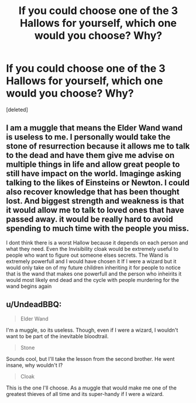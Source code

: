 #+TITLE: If you could choose one of the 3 Hallows for yourself, which one would you choose? Why?

* If you could choose one of the 3 Hallows for yourself, which one would you choose? Why?
:PROPERTIES:
:Score: 1
:DateUnix: 1488530502.0
:DateShort: 2017-Mar-03
:END:
[deleted]


** I am a muggle that means the Elder Wand wand is useless to me. I personally would take the stone of resurrection because it allows me to talk to the dead and have them give me advise on multiple things in life and allow great people to still have impact on the world. Imaginge asking talking to the likes of Einsteins or Newton. I could also recover knowledge that has been thought lost. And biggest strength and weakness is that it would allow me to talk to loved ones that have passed away. it would be really hard to avoid spending to much time with the people you miss.

I dont think there is a worst Hallow because it depends on each person and what they need. Even the Invisibility cloak would be extremely useful to people who want to figure out someone elses secrets. The Wand is extremely powerfull and I would have chosen it If I were a wizard but it would only take on of my future children inheriting it for people to notice that is the wand that makes one powerfull and the person who inheirits it would most likely end dead and the cycle with people murdering for the wand begins again
:PROPERTIES:
:Score: 1
:DateUnix: 1488531425.0
:DateShort: 2017-Mar-03
:END:


** u/UndeadBBQ:
#+begin_quote
  Elder Wand
#+end_quote

I'm a muggle, so its useless. Though, even if I were a wizard, I wouldn't want to be part of the inevitable bloodtrail.

#+begin_quote
  Stone
#+end_quote

Sounds cool, but I'll take the lesson from the second brother. He went insane, why wouldn't I?

#+begin_quote
  Cloak
#+end_quote

This is the one I'll choose. As a muggle that would make me one of the greatest thieves of all time and its super-handy if I were a wizard.
:PROPERTIES:
:Author: UndeadBBQ
:Score: 1
:DateUnix: 1488531909.0
:DateShort: 2017-Mar-03
:END:
